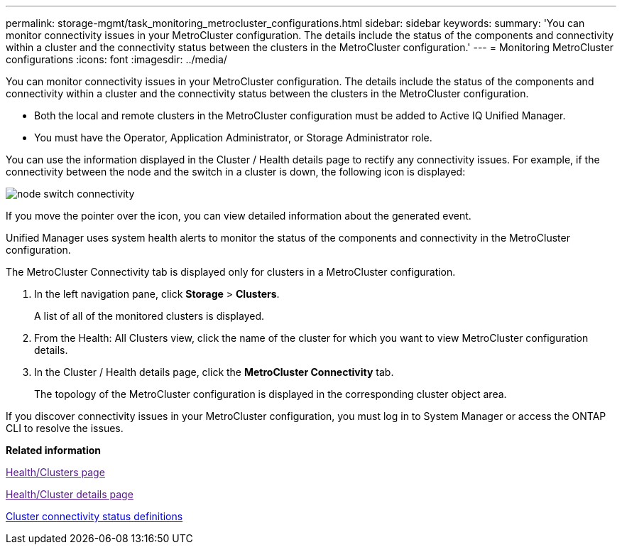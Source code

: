---
permalink: storage-mgmt/task_monitoring_metrocluster_configurations.html
sidebar: sidebar
keywords: 
summary: 'You can monitor connectivity issues in your MetroCluster configuration. The details include the status of the components and connectivity within a cluster and the connectivity status between the clusters in the MetroCluster configuration.'
---
= Monitoring MetroCluster configurations
:icons: font
:imagesdir: ../media/

[.lead]
You can monitor connectivity issues in your MetroCluster configuration. The details include the status of the components and connectivity within a cluster and the connectivity status between the clusters in the MetroCluster configuration.

* Both the local and remote clusters in the MetroCluster configuration must be added to Active IQ Unified Manager.
* You must have the Operator, Application Administrator, or Storage Administrator role.

You can use the information displayed in the Cluster / Health details page to rectify any connectivity issues. For example, if the connectivity between the node and the switch in a cluster is down, the following icon is displayed:

image::../media/node_switch_connectivity.gif[]

If you move the pointer over the icon, you can view detailed information about the generated event.

Unified Manager uses system health alerts to monitor the status of the components and connectivity in the MetroCluster configuration.

The MetroCluster Connectivity tab is displayed only for clusters in a MetroCluster configuration.

. In the left navigation pane, click *Storage* > *Clusters*.
+
A list of all of the monitored clusters is displayed.

. From the Health: All Clusters view, click the name of the cluster for which you want to view MetroCluster configuration details.
. In the Cluster / Health details page, click the *MetroCluster Connectivity* tab.
+
The topology of the MetroCluster configuration is displayed in the corresponding cluster object area.

If you discover connectivity issues in your MetroCluster configuration, you must log in to System Manager or access the ONTAP CLI to resolve the issues.

*Related information*

link:[Health/Clusters page]

link:[Health/Cluster details page]

xref:reference_cluster_connectivity_status_definitions.adoc[Cluster connectivity status definitions]
